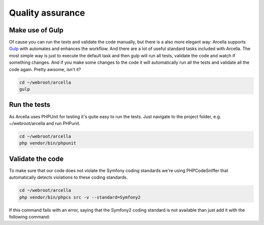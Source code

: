 =================
Quality assurance
=================

Make use of Gulp
================

Of cause you can run the tests and validate the code manually, but there is a also more elegant way: Arcella supports
`Gulp`_ with automates and enhances the workflow. And there are a lot of useful standard tasks included with Arcella.
The most simple way is just to execute the default task and then gulp will run all tests, validate the code and watch
if something changes. And if you make some changes to the code it will automatically run all the tests and validate all
the code again. Pretty awsome, isn't it?

.. code-block:: bash

    cd ~/webroot/arcella
    gulp

Run the tests
=============

As Arcella uses PHPUnit for testing it's quite easy to run the tests. Just navigate to the project folder, e.g.
~/webroot/arcella and run PHPunit.

.. code-block:: bash

    cd ~/webroot/arcella
    php vendor/bin/phpunit


Validate the code
=================

To make sure that our code does not violate the Symfony coding standards we're using PHPCodeSniffer that automatically
detects violations to these coding standards.

.. code-block:: bash

    cd ~/webroot/arcella
    php vendor/bin/phpcs src -v --standard=Symfony2

If this command fails with an error, saying that the Symfony2 coding standard is not available than just add it with the
following command:

.. code-block:: bash
    php vendor/bin/phpcs --config-set installed_paths vendor/escapestudios/symfony2-coding-standard


.. _Gulp: http://gulpjs.com/
